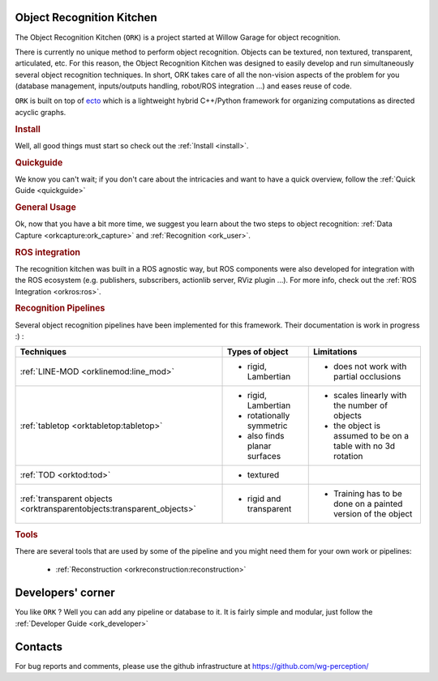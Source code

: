 Object Recognition Kitchen
##########################

.. highlight:: ectosh

The Object Recognition Kitchen (``ORK``) is a project started at Willow Garage for object recognition.

There is currently no unique method to perform object recognition. Objects can be textured, non textured, transparent, articulated, etc.
For this reason, the Object Recognition Kitchen was designed to easily develop and run simultaneously several object recognition techniques.
In short, ORK takes care of all the non-vision aspects of the problem for you (database management, inputs/outputs handling, robot/ROS integration ...) and
eases reuse of code.

``ORK`` is built on top of `ecto <http://ecto.willowgarage.com>`_ which is a lightweight hybrid C++/Python framework for organizing computations as directed acyclic graphs.

.. rubric:: Install

Well, all good things must start so check out the :ref:`Install <install>`.

.. rubric:: Quickguide

We know you can't wait; if you don't care about the intricacies and want to have a
quick overview, follow the :ref:`Quick Guide <quickguide>`

.. rubric:: General Usage

Ok, now that you have a bit more time, we suggest you learn about the two steps to object recognition:
:ref:`Data Capture <orkcapture:ork_capture>` and :ref:`Recognition <ork_user>`.

.. rubric:: ROS integration

The recognition kitchen was built in a ROS agnostic way, but ROS components were
also developed for integration with the ROS ecosystem (e.g. publishers, subscribers,
actionlib server, RViz plugin ...). For more info, check out the :ref:`ROS Integration <orkros:ros>`.

.. rubric:: Recognition Pipelines

Several object recognition pipelines have been implemented for this framework. Their documentation is work in progress :) :

+----------------------------------------------+------------------------------+--------------------------------------------------------------+
| Techniques                                   | Types of object              | Limitations                                                  |
+==============================================+==============================+==============================================================+
| :ref:`LINE-MOD <orklinemod:line_mod>`        | * rigid, Lambertian          | * does not work with partial occlusions                      |
+----------------------------------------------+------------------------------+--------------------------------------------------------------+
| :ref:`tabletop <orktabletop:tabletop>`       | * rigid, Lambertian          | * scales linearly with the number of objects                 |
|                                              | * rotationally symmetric     | * the object is assumed to be on a table with no 3d rotation |
|                                              | * also finds planar surfaces |                                                              |
+----------------------------------------------+------------------------------+--------------------------------------------------------------+
| :ref:`TOD <orktod:tod>`                      | * textured                   |                                                              |
+----------------------------------------------+------------------------------+--------------------------------------------------------------+
| :ref:`transparent objects                    | * rigid and transparent      | * Training has to be done on a painted version of the object |
| <orktransparentobjects:transparent_objects>` |                              |                                                              |
+----------------------------------------------+------------------------------+--------------------------------------------------------------+

.. rubric:: Tools

There are several tools that are used by some of the pipeline and you might need them for your own work or pipelines:

  * :ref:`Reconstruction <orkreconstruction:reconstruction>`

Developers' corner
##################

You like ``ORK`` ? Well you can add any pipeline or database to it. It is fairly simple and modular, just follow the
:ref:`Developer Guide <ork_developer>`

Contacts
########

For bug reports and comments, please use the github infrastructure at https://github.com/wg-perception/
